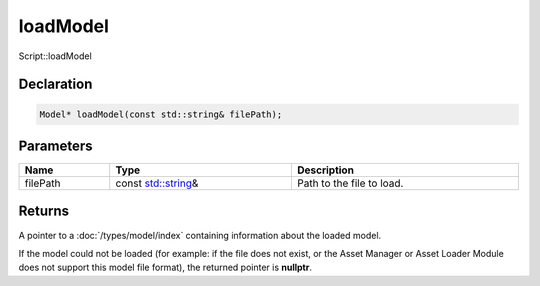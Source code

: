 loadModel
=========

Script::loadModel

Declaration
-----------

.. code-block:: cpp

	Model* loadModel(const std::string& filePath);

Parameters
----------

.. list-table::
	:width: 100%
	:header-rows: 1
	:class: code-table

	* - Name
	  - Type
	  - Description
	* - filePath
	  - const `std::string <https://en.cppreference.com/w/cpp/string/basic_string>`_\&
	  - Path to the file to load.

Returns
-------

A pointer to a :doc:`/types/model/index` containing information about the loaded model.

If the model could not be loaded (for example: if the file does not exist, or the Asset Manager or Asset Loader Module does not support this model file format), the returned pointer is **nullptr**.
